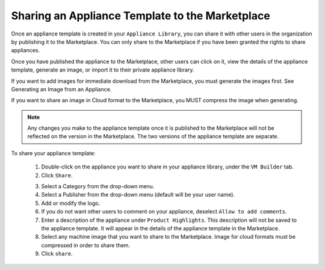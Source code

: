 .. Copyright (c) 2007-2016 UShareSoft, All rights reserved

Sharing an Appliance Template to the Marketplace
------------------------------------------------

Once an appliance template is created in your ``Appliance Library``, you can share it with other users in the organization by publishing it to the Marketplace. You can only share to the Marketplace if you have been granted the rights to share appliances. 

Once you have published the appliance to the Marketplace, other users can click on it, view the details of the appliance template, generate an image, or import it to their private appliance library.

If you want to add images for immediate download from the Marketplace, you must generate the images first. See Generating an Image from an Appliance. 

If you want to share an image in Cloud format to the Marketplace, you MUST compress the image when generating.

.. note:: Any changes you make to the appliance template once it is published to the Marketplace will not be reflected on the version in the Marketplace. The two versions of the appliance template are separate.

To share your appliance template: 

	1. Double-click on the appliance you want to share in your appliance library, under the ``VM Builder`` tab.
	2. Click ``Share``.

	.. image:: /images/marketplace-share-appliance.jpg

	3. Select a Category from the drop-down menu.
	4. Select a Publisher from the drop-down menu (default will be your user name).
	5. Add or modify the logo.
	6. If you do not want other users to comment on your appliance, deselect ``Allow to add comments``.
	7. Enter a description of the appliance under ``Product Highlights``. This description will not be saved to the appliance template. It will appear in the details of the appliance template in the Marketplace.
	8. Select any machine image that you want to share to the Marketplace. Image for cloud formats must be compressed in order to share them.
	9. Click ``share``.
